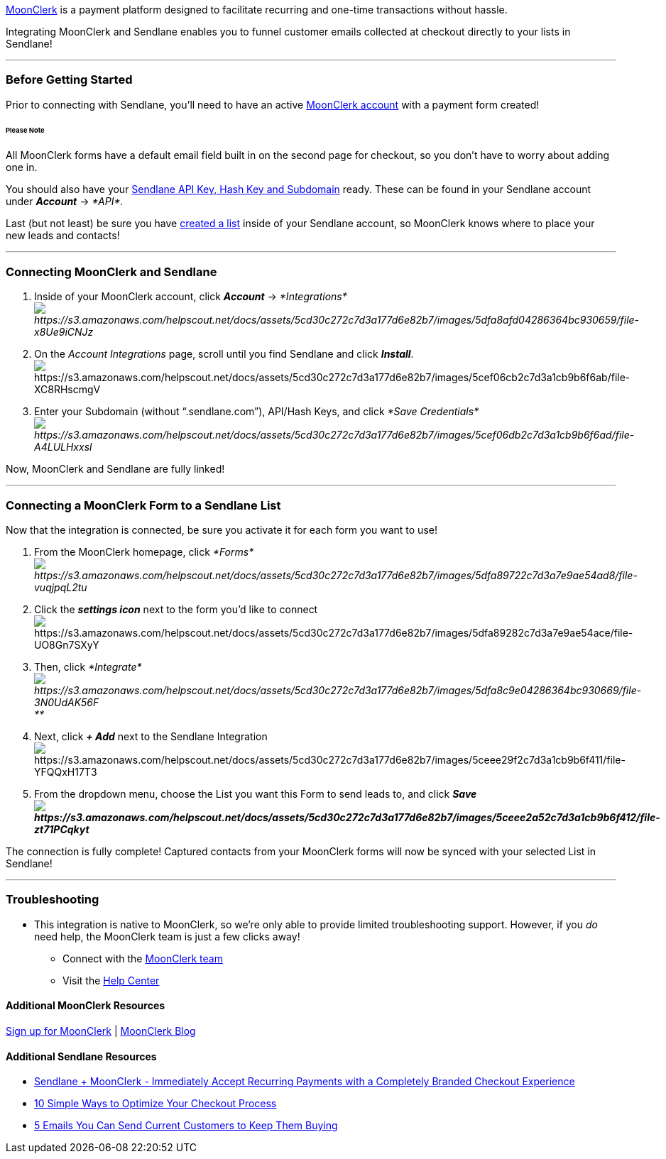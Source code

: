 https://www.moonclerk.com/?via=sendlane[MoonClerk] is a payment platform
designed to facilitate recurring and one-time transactions without
hassle.

Integrating MoonClerk and Sendlane enables you to funnel customer emails
collected at checkout directly to your lists in Sendlane!

'''''

=== Before Getting Started

Prior to connecting with Sendlane, you'll need to have an active
https://www.moonclerk.com/?via=sendlane[MoonClerk account] with a
payment form created!

====== Please Note

All MoonClerk forms have a default email field built in on the second
page for checkout, so you don't have to worry about adding one in.

You should also have your
https://help.sendlane.com/article/71-how-to-find-your-api-key-api-hash-key-and-subdomain[Sendlane
API Key&#44; Hash Key and Subdomain] ready. These can be found in your
Sendlane account under *_Account_* → _*API*._

Last (but not least) be sure you have
https://help.sendlane.com/article/125-creating-a-list[created a list]
inside of your Sendlane account, so MoonClerk knows where to place your
new leads and contacts!

'''''

=== Connecting MoonClerk and Sendlane

. Inside of your MoonClerk account, click *_Account_* →
_*Integrations*image:https://s3.amazonaws.com/helpscout.net/docs/assets/5cd30c272c7d3a177d6e82b7/images/5dfa8afd04286364bc930659/file-x8Ue9iCNJz.png[https://s3.amazonaws.com/helpscout.net/docs/assets/5cd30c272c7d3a177d6e82b7/images/5dfa8afd04286364bc930659/file-x8Ue9iCNJz]_
. On the _Account Integrations_ page, scroll until you find Sendlane and
click *_Install_*. +
image:https://s3.amazonaws.com/helpscout.net/docs/assets/5cd30c272c7d3a177d6e82b7/images/5cef06cb2c7d3a1cb9b6f6ab/file-XC8RHscmgV.png[https://s3.amazonaws.com/helpscout.net/docs/assets/5cd30c272c7d3a177d6e82b7/images/5cef06cb2c7d3a1cb9b6f6ab/file-XC8RHscmgV]
. Enter your Subdomain (without “.sendlane.com”), API/Hash Keys, and
click _*Save
Credentials*image:https://s3.amazonaws.com/helpscout.net/docs/assets/5cd30c272c7d3a177d6e82b7/images/5cef06db2c7d3a1cb9b6f6ad/file-A4LULHxxsl.png[https://s3.amazonaws.com/helpscout.net/docs/assets/5cd30c272c7d3a177d6e82b7/images/5cef06db2c7d3a1cb9b6f6ad/file-A4LULHxxsl]_

Now, MoonClerk and Sendlane are fully linked!

'''''

=== Connecting a MoonClerk Form to a Sendlane List

Now that the integration is connected, be sure you activate it for each
form you want to use!

. From the MoonClerk homepage, click
_*Forms*image:https://s3.amazonaws.com/helpscout.net/docs/assets/5cd30c272c7d3a177d6e82b7/images/5dfa89722c7d3a7e9ae54ad8/file-vuqjpqL2tu.png[https://s3.amazonaws.com/helpscout.net/docs/assets/5cd30c272c7d3a177d6e82b7/images/5dfa89722c7d3a7e9ae54ad8/file-vuqjpqL2tu]_
. Click the *_settings icon_* next to the form you'd like to
connectimage:https://s3.amazonaws.com/helpscout.net/docs/assets/5cd30c272c7d3a177d6e82b7/images/5dfa89282c7d3a7e9ae54ace/file-UO8Gn7SXyY.png[https://s3.amazonaws.com/helpscout.net/docs/assets/5cd30c272c7d3a177d6e82b7/images/5dfa89282c7d3a7e9ae54ace/file-UO8Gn7SXyY]
. Then, click
_*Integrate*image:https://s3.amazonaws.com/helpscout.net/docs/assets/5cd30c272c7d3a177d6e82b7/images/5dfa8c9e04286364bc930669/file-3N0UdAK56F.png[https://s3.amazonaws.com/helpscout.net/docs/assets/5cd30c272c7d3a177d6e82b7/images/5dfa8c9e04286364bc930669/file-3N0UdAK56F]**_
. Next, click *_+ Add_* next to the Sendlane
Integrationimage:https://s3.amazonaws.com/helpscout.net/docs/assets/5cd30c272c7d3a177d6e82b7/images/5ceee29f2c7d3a1cb9b6f411/file-YFQQxH17T3.png[https://s3.amazonaws.com/helpscout.net/docs/assets/5cd30c272c7d3a177d6e82b7/images/5ceee29f2c7d3a1cb9b6f411/file-YFQQxH17T3]
. From the dropdown menu, choose the List you want this Form to send
leads to, and click
*_Saveimage:https://s3.amazonaws.com/helpscout.net/docs/assets/5cd30c272c7d3a177d6e82b7/images/5ceee2a52c7d3a1cb9b6f412/file-zt71PCqkyt.png[https://s3.amazonaws.com/helpscout.net/docs/assets/5cd30c272c7d3a177d6e82b7/images/5ceee2a52c7d3a1cb9b6f412/file-zt71PCqkyt]_*

The connection is fully complete! Captured contacts from your MoonClerk
forms will now be synced with your selected List in Sendlane!

'''''

=== *Troubleshooting*

** This integration is native to MoonClerk, so we're only able to
provide limited troubleshooting support. However, if you _do_ need help,
the MoonClerk team is just a few clicks away!

* Connect with the mailto:help@moonclerk.com[MoonClerk team]
* Visit the http://help.moonclerk.com/[Help Center]

==== Additional MoonClerk Resources

https://www.moonclerk.com/?via=sendlane[Sign up for MoonClerk] |
https://www.moonclerk.com/blog/[MoonClerk Blog]

==== Additional Sendlane Resources

* https://www.sendlane.com/blog-posts/integration-spotlight-moonclerk[Sendlane
+ MoonClerk - Immediately Accept Recurring Payments with a Completely
Branded Checkout Experience]
* https://www.sendlane.com/blog-posts/10-simple-ways-to-optimize-your-checkout-process[10
Simple Ways to Optimize Your Checkout Process]
* https://www.sendlane.com/blog-posts/keep-them-buying[5 Emails You Can
Send Current Customers to Keep Them Buying]
